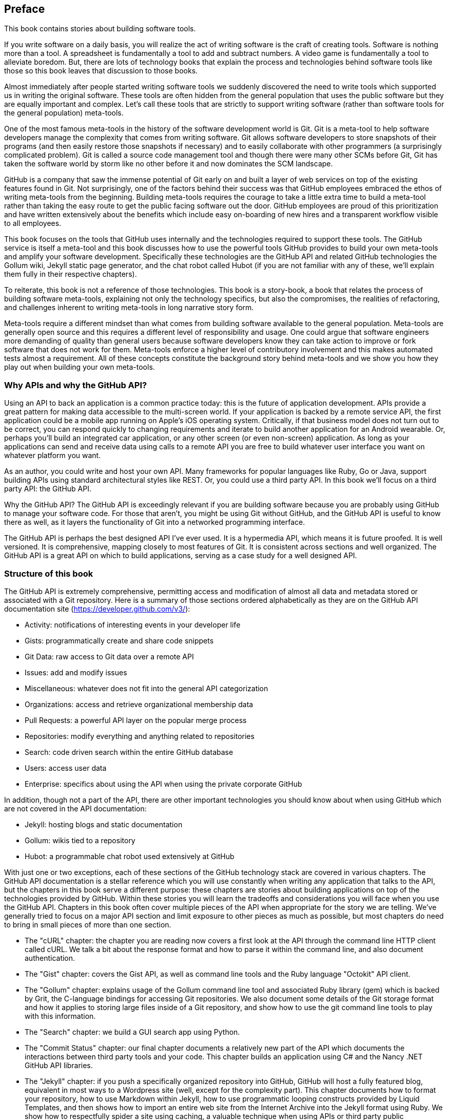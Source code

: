 [[preface]]
== Preface

This book contains stories about building software tools.

If you write software on a daily basis, you will realize the act of
writing software is the craft of creating tools. Software is nothing
more than a tool. A spreadsheet is fundamentally a tool to
add and subtract numbers. A video game is fundamentally a tool to
alleviate boredom. But, there are lots of technology books that
explain the process and technologies behind software tools like those
so this book leaves that discussion to those books.

Almost immediately after people started writing software tools we
suddenly discovered the need to write tools which supported us in writing
the original software. These tools are often hidden from the general
population that uses the public software but they are equally
important and complex. Let's call these tools that are strictly to
support writing software (rather than software tools for the general
population) meta-tools.

One of the most famous meta-tools in the history of the software
development world is Git. Git is a meta-tool to help software developers
manage the complexity that comes from writing software. Git allows
software developers to store snapshots of their programs (and then
easily restore those snapshots if necessary) and to easily collaborate
with other programmers (a surprisingly complicated problem). Git is
called a source code management tool and though there were many other
SCMs before Git, Git has taken the software world by storm like no
other before it and now dominates the SCM landscape. 

GitHub is a company that saw the immense potential of Git early on and
built a layer of web services on top of the existing features found
in Git. Not surprisingly, one of the factors behind their success was that
GitHub employees embraced the ethos of writing meta-tools from the
beginning. Building meta-tools requires the courage to take a little
extra time to build a meta-tool rather than 
taking the easy route to get the public facing software out the
door. GitHub employees are proud of this prioritization and have
written extensively about the benefits which include easy on-boarding
of new hires and a transparent workflow visible to all employees. 

This book focuses on the tools that GitHub uses internally and the
technologies required to support these tools. The GitHub service is
itself a meta-tool and this book discusses how to use the powerful
tools GitHub provides to build your own meta-tools and amplify your
software development. Specifically these technologies are the GitHub
API and related GitHub technologies the Gollum wiki, Jekyll static
page generator, and the chat robot called Hubot (if you are not
familiar with any of these, we'll explain them fully in their
respective chapters).

To reiterate, this book is not a reference of those technologies. This
book is a story-book, a book that relates the process of building
software meta-tools, explaining not only the technology specifics, but
also the compromises, the realities of refactoring, and challenges
inherent to writing meta-tools in long narrative story
form. 

Meta-tools require a different mindset than what comes from
building software available to the general population. Meta-tools are
generally open source and this requires a 
different level of responsibility and usage. One could argue that
software engineers more demanding of quality than general users
because software developers know they can take action to improve or
fork software that does not work for them. Meta-tools enforce a higher
level of contributory involvement and this makes automated tests
almost a requirement. All of these concepts constitute the background
story behind meta-tools and we show you how they play out when
building your own meta-tools.

=== Why APIs and why the GitHub API?

Using an API to back an application is a common practice today: this
is the future of application development. APIs provide a great pattern
for making data accessible to the multi-screen world. If your
application is backed by a remote service API, the 
first application could be a mobile app running on Apple's iOS
operating system. Critically, if that business model does not turn out
to be correct, you can respond quickly to changing requirements and
iterate to build another application for an Android wearable. Or,
perhaps you'll build an integrated car application, or any other
screen (or even non-screen) application. As long as your applications
can send and receive data using calls to a remote API you are free to
build whatever user interface you want on whatever platform you want.

As an author, you could write and host your own API. Many frameworks
for popular languages like Ruby, Go or Java, support building APIs
using standard architectural styles like REST. Or, you could use a
third party API. In this book we'll focus on a third party API: the
GitHub API. 

Why the GitHub API? The GitHub API is exceedingly relevant if you are
building software because you are probably using GitHub to manage your
software code. For those that aren't, you might be using Git without
GitHub, and the GitHub API is useful to know there as well, as it
layers the functionality of Git into a networked programming interface.

The GitHub API is perhaps the best designed API I've ever used. It is
a hypermedia API, which means it is future proofed. It is well
versioned. It is comprehensive, mapping closely to most features of
Git. It is consistent across sections and well organized. The GitHub
API is a great API on which to build applications, serving as a
case study for a well designed API.

=== Structure of this book

The GitHub API is extremely comprehensive, permitting access and
modification of almost all data and metadata stored or associated with
a Git repository. Here is a summary of those sections ordered
alphabetically as they are on the GitHub API documentation site
(https://developer.github.com/v3/): 

* Activity: notifications of interesting events in your developer life
* Gists: programmatically create and share code snippets
* Git Data: raw access to Git data over a remote API
* Issues: add and modify issues
* Miscellaneous: whatever does not fit into the general API
  categorization
* Organizations: access and retrieve organizational membership data
* Pull Requests: a powerful API layer on the popular merge process
* Repositories: modify everything and anything related to repositories
* Search: code driven search within the entire GitHub database
* Users: access user data 
* Enterprise: specifics about using the API when using the private
  corporate GitHub

In addition, though not a part of the API, there are other important
technologies you should know about when using GitHub which are not
covered in the API documentation:

* Jekyll: hosting blogs and static documentation
* Gollum: wikis tied to a repository
* Hubot: a programmable chat robot used extensively at GitHub

With just one or two exceptions, each of these sections of the GitHub
technology stack are covered in various chapters. The GitHub API
documentation is a stellar reference which you will use constantly
when writing any application that talks 
to the API, but the chapters in this book serve a different purpose:
these chapters are stories about building applications on top of
the technologies provided by GitHub. Within these stories you will learn
the tradeoffs and considerations you will face when you use the GitHub
API. Chapters in this book often cover multiple pieces of the API
when appropriate for the story we are telling. We've generally tried
to focus on a major API section and limit exposure to other pieces as
much as possible, but most chapters do need to bring in small pieces
of more than one section. 

* The "cURL" chapter: the chapter you are reading now covers a
  first look at the API through the command line HTTP client called
  cURL. We talk a bit about the response format and how to parse it
  within the command line, and also document authentication.
* The "Gist" chapter: covers the Gist API, as well as command line
  tools and the Ruby language "Octokit" API client.
* The "Gollum" chapter: explains usage of the Gollum command line tool
  and associated Ruby library (gem) which is backed by Grit, the
  C-language bindings for accessing Git repositories. We also
  document some details of the Git storage format and how it applies
  to storing large files inside of a Git repository, and show how to
  use the git command line tools to play with this information.
* The "Search" chapter: we build a GUI search app using Python. 
* The "Commit Status" chapter: our final chapter documents a
  relatively new part of the API which documents the interactions
  between third party tools and your code. This chapter builds an
  application using C# and the Nancy .NET GitHub API libraries.
* The "Jekyll" chapter: if you push a specifically organized
  repository into GitHub, GitHub will host a fully featured blog,
  equivalent in most ways to a Wordpress site (well, except for the
  complexity part). This chapter documents how to format your
  repository, how to use Markdown within Jekyll, how to use
  programmatic looping constructs provided 
  by Liquid Templates, and then shows how to import an entire web site
  from the Internet Archive into the Jekyll format using Ruby. We show
  how to respectfully spider a site using caching, a valuable
  technique when using APIs or third party public information.
* The "Android" chapter: in this chapter we create a mobile
  application targeting the Android OS. Our application reads and
  writes information into a Jekyll repository from the Git Data
  section of the API. We show how to create user interface tests for
  Android which verify GitHub API responses using the Calabash UI
  testing tool.
* The "JavaScript" chapter: did you know you can host an entire
  "single page application" on GitHub? We show how you can build an
  application backed by a database called GitHub using the JavaScript
  language. Importanly, we show how you can write a testable
  JavaScript application that mocks out the GitHub API when needed.
* The "Hubot" chapter: Hubot is a JavaScript (NodeJS) chat robot
  enabling technologists to go beyond developer operations ("DevOps")
  to a new frontier called "ChatOps." The Hubot chapter illustrates
  using the Activities and Pull Requests section 
  of the API. In addition we show how you can simulate GitHub
  notifications and how to write testable Hubot extensions (which is
  often a challenge when writing JavaScript code).

We don't cover the organization API: this is a small facet of the API
with only the ability to list organizations and modify metadata about
your organization; once you have used other parts of the API this nook
of the API will be very intuitive.

We also don't cover the users section of the API. While you might
expect it to be an important part of the API, the users API is really
nothing more than an endpoint to list information about users, add or
remove SSH keys, adjust email addresses and modify your list of
followers. 

There is not a specific chapter on issues. Historically GitHub used to
group issues and pull requests into the same API section, but with the
growing importance of pull requests they have separated them in the
API documentation. In fact, they are still internally stored in the
same database and pull requests are, at least for now, just another
type of issue. The Hubot chapter documents using pull requests and
is a good reference for issues in that way.

The enterprise API works almost exactly the same as the GitHub.com
site API. We don't have a chapter telling a story about the enterprise
API, but we do provide an appendix which provides a few notes about
how to use it with a few API client libraries.

With these chapters we cover the entire API and hope to give you an
inside look into the inner workings of the brain of a developer
building on top of the GitHub API. 

As you might have noticed, this book will take you on an exploration
of several different language clients for the GitHub API. 
Along the way, we'll point out the different idioms and methodologies
inherent to those client libraries and shed light on the darker corners
of the GitHub API. Don't be alarmed if you thumb through the chapters
and see a language which you don't know at all: each chapter is
designed so that you can follow along without intimacy to the
language or toolkit. You will get the most value if you install the
language and associated tools, but the story behind the projects we
will build will be interesting even if you don't actually 
type a line of code from the chapter.

=== Who You Are

This book should be an interesting source of information for people
who have used Git or GitHub and want to "level-up" their skills
related to these technologies. People without any experience using
GitHub or Git should start with an introductory book on these
technologies.

You should have a good familiarity with at least one imperative modern
programming language. You don't need to be an expert programmer to
read this book, but having some programming experience and familiarity
with at least one language is essential.

You should understand the basics of the HTTP protocol. The GitHub team
uses a very standard RESTful approach for its API. You should
understand the difference between a GET request and POST request and what
HTTP status codes mean at the very least.

Familiarity with web APIs is helpful, although this book simultaneously
aspires to provide a guide showing how a well thought out,
well designed, and well tested web API creates a foundation for building
fun and powerful tools. If you have not used web APIs extensively, but
have experience using other types of APIs, you will be in good company.

=== What You Will Learn

Much of the book focuses on the technical capabilities exposed by
GitHub and the powerful GitHub API. Perhaps you feel constrained by
using Git only from within a certain toolset; for example, if you are
an Android developer using Git to manage your app source code and want
to unlock Git in other places in your life as a developer, this book
provides a wider vista to learn about the power of Git and GitHub. If
you have fallen into using Git for your own projects and are now
interested in using Git within a larger community, this book can teach
you all about the "social coding" style 
pioneered and dogfooded by the GitHub team. This book provides a
stepping stone for software developers who have used other distributed
version control systems and are looking for a bridge to using their
skills with Git and within a web service like GitHub.

Like any seasoned developer, automation of your tools is important to
you. This book provides examples of mundane tasks converted into
automated and repeatable processes, and we show how to do this using a
variety of languages talking to the GitHub API. 

If you are unfamiliar with the "command line" this book will give you
a firm understanding of how to use it, and we bet you will find great
power there. To make this book accessible to everyone, regardless of
their editor or operating system, many of the programming samples work
within the command line. If you have hated the command line since your
father forced you to use it when you were five, this is the perfect
book to rekindle a loving relationship with the bash shell.

If you absorb not only the technical facets of using GitHub but also
pay attention to the cultural and ideological changes offered behind
the tools, you'll very likely see a new way of working in the modern
age. We focus on these "meta" viewpoints as we discuss the tools
themselves to help you see these extra opportunities.

Almost every chapter has an associated repository hosted on GitHub
where you can review the code discussed. Fork away and take these
samples into your own projects and tools!

Finally, we help you write testable API backed code. Even the most experienced
developers often find that writing tests for their code is a
challenge, despite the massive body of literature connecting quality
code with tests. Testing can be especially challenging when you are
testing something backed by an API; it requires a different level of
thinking than is found in strict unit testing. To help you get past
this roadblock, whenever possible, this book shows you how to write
code which interacts with the GitHub API and is testable.

=== First Class Languages You Need to Know

There are two languages which are so fundamentally linked to GitHub
that you do need to install and use them in order to get the most out
of this book.

* Ruby: a simple, readable programming language used heavily by the
  founders of GitHub.
* JavaScript: the only ubiquitous browser side programming language, its
  importance has grown to new heights with the introduction of
  NodeJS, rivaling even the popularity of Ruby on Rails as a server
  side toolkit for web applications, especially for independent
  developers.

Your time will not be wasted if you install and play with these two
tools. Between them you will have a solid toolset to begin
exploration of the GitHub API. Several chapters in this book use Ruby
or JavaScript, so putting in some time to learn at least a little bit will
make the journey through this book richer for you.

Undoubtedly, many of you picking up this book already have familiarity
with Ruby or JavaScript/NodeJS. So, the basics and installation of them are in
appendices in the back of the book. The appendices don't cover syntax
of these languages; we expect you have experience with other languages
as a prerequisite and can read code from any imperative language
regardless of the syntax. Later chapters which do discuss a facet of
the API go into language details at times, and the code is readable
regardless of your familiarity with that particular language. These
explanatory appendices discuss the history of these tools within the
GitHub story as well as important usage notes like special files and
installation options.

=== Who This Book is Not For

If you are looking for a discussion of the GitHub API that focuses on
a single language, you will be disappointed to find that we look at
the API through many different languages. We do this to describe the
API from not only the way the GitHub team designed it to work, but the
aspirational way that client library authors made it work within
diverse programming languages and communities. We think there is a lot
to learn from this approach, but if you are interested in only a
specific language and how it works with the GitHub API, this is not
the book for you.

=== Conventions Used in This Book

The following typographical conventions are used in this book:

_Italic_:: Indicates new terms, URLs, email addresses, filenames, and file extensions.

+Constant width+:: Used for program listings, as well as within paragraphs to refer to program elements such as variable or function names, databases, data types, environment variables, statements, and keywords.

**`Constant width bold`**:: Shows commands or other text that should be typed literally by the user.

_++Constant width italic++_:: Shows text that should be replaced with user-supplied values or by values determined by context.


[TIP]
====
This icon signifies a tip, suggestion, or general note.
====

[WARNING]
====
This icon indicates a warning or caution.
====

=== Using Code Examples
++++
<remark>PROD: Please reach out to author to find out if they will be uploading code examples to oreilly.com or their own site (e.g., GitHub). If there is no code download, delete this whole section. If there is, when you email digidist with the link, let them know what you filled in for title_title (should be as close to book title as possible, i.e., learning_python_2e). This info will determine where digidist loads the files.</remark>
++++

Supplemental material (code examples, exercises, etc.) is available for download at link:$$https://github.com/oreillymedia/title_title$$[].

This book is here to help you get your job done. In general, if example code is offered with this book, you may use it in your programs and documentation. You do not need to contact us for permission unless you’re reproducing a significant portion of the code. For example, writing a program that uses several chunks of code from this book does not require permission. Selling or distributing a CD-ROM of examples from O’Reilly books does require permission. Answering a question by citing this book and quoting example code does not require permission. Incorporating a significant amount of example code from this book into your product’s documentation does require permission.

We appreciate, but do not require, attribution. An attribution usually includes the title, author, publisher, and ISBN. For example: “_Book Title_ by Some Author (O’Reilly). Copyright 2012 Some Copyright Holder, 978-0-596-xxxx-x.”

If you feel your use of code examples falls outside fair use or the permission given above, feel free to contact us at pass:[<email>permissions@oreilly.com</email>].

=== Safari® Books Online

[role = "safarienabled"]
[NOTE]
====
pass:[<ulink role="orm:hideurl:ital" url="http://my.safaribooksonline.com/?portal=oreilly">Safari Books Online</ulink>] is an on-demand digital library that delivers expert pass:[<ulink role="orm:hideurl" url="http://www.safaribooksonline.com/content">content</ulink>] in both book and video form from the world&#8217;s leading authors in technology and business.
====

Technology professionals, software developers, web designers, and business and creative professionals use Safari Books Online as their primary resource for research, problem solving, learning, and certification training.

Safari Books Online offers a range of pass:[<ulink role="orm:hideurl" url="http://www.safaribooksonline.com/subscriptions">product mixes</ulink>] and pricing programs for pass:[<ulink role="orm:hideurl" url="http://www.safaribooksonline.com/organizations-teams">organizations</ulink>], pass:[<ulink role="orm:hideurl" url="http://www.safaribooksonline.com/government">government agencies</ulink>], and pass:[<ulink role="orm:hideurl" url="http://www.safaribooksonline.com/individuals">individuals</ulink>]. Subscribers have access to thousands of books, training videos, and prepublication manuscripts in one fully searchable database from publishers like O’Reilly Media, Prentice Hall Professional, Addison-Wesley Professional, Microsoft Press, Sams, Que, Peachpit Press, Focal Press, Cisco Press, John Wiley & Sons, Syngress, Morgan Kaufmann, IBM Redbooks, Packt, Adobe Press, FT Press, Apress, Manning, New Riders, McGraw-Hill, Jones & Bartlett, Course Technology, and dozens pass:[<ulink role="orm:hideurl" url="http://www.safaribooksonline.com/publishers">more</ulink>]. For more information about Safari Books Online, please visit us pass:[<ulink role="orm:hideurl" url="http://www.safaribooksonline.com/">online</ulink>].

=== How to Contact Us

Please address comments and questions concerning this book to the publisher:

++++
<simplelist>
<member>O’Reilly Media, Inc.</member>
<member>1005 Gravenstein Highway North</member>
<member>Sebastopol, CA 95472</member>
<member>800-998-9938 (in the United States or Canada)</member>
<member>707-829-0515 (international or local)</member>
<member>707-829-0104 (fax)</member>
</simplelist>
++++

We have a web page for this book, where we list errata, examples, and any additional information. You can access this page at link:$$http://www.oreilly.com/catalog/<catalog page>$$[].

++++
<remark>Don't forget to update the link above.</remark>
++++

To comment or ask technical questions about this book, send email to pass:[<email>bookquestions@oreilly.com</email>].

For more information about our books, courses, conferences, and news, see our website at link:$$http://www.oreilly.com$$[].

Find us on Facebook: link:$$http://facebook.com/oreilly$$[]

Follow us on Twitter: link:$$http://twitter.com/oreillymedia$$[]

Watch us on YouTube: link:$$http://www.youtube.com/oreillymedia$$[]

=== Acknowledgments

Chris wants to thank his lovely wife, Nicole. I hope that I have added
to this book even a tiny bit of the wit and wisdom you provide to me
and our family every day. My son Roosevelt's energy continues to
inspire me and keep me going even when I am at my limits. To my
daughter Charlotte, you are my little smiling Buddha. To my mother,
who showed me how to write and, most importantly, why to write, which
is something we need more of in the technology world. To Tim O'Brien
who invited me into this project, thank you, and I hope we can
collaborate again. And, to David J. Groom, though we have never met
face to face, your suggestions and excitement about the book early on
came at a critical moment in the life of this book, and I thank you
for channeling the excitement I hoped to cultivate with people who
would one day pick up this book.

Ben would like to thank his wife, Becky, for her ongoing support and
(when needed) push from behind. None of this would have happened
without you. 
